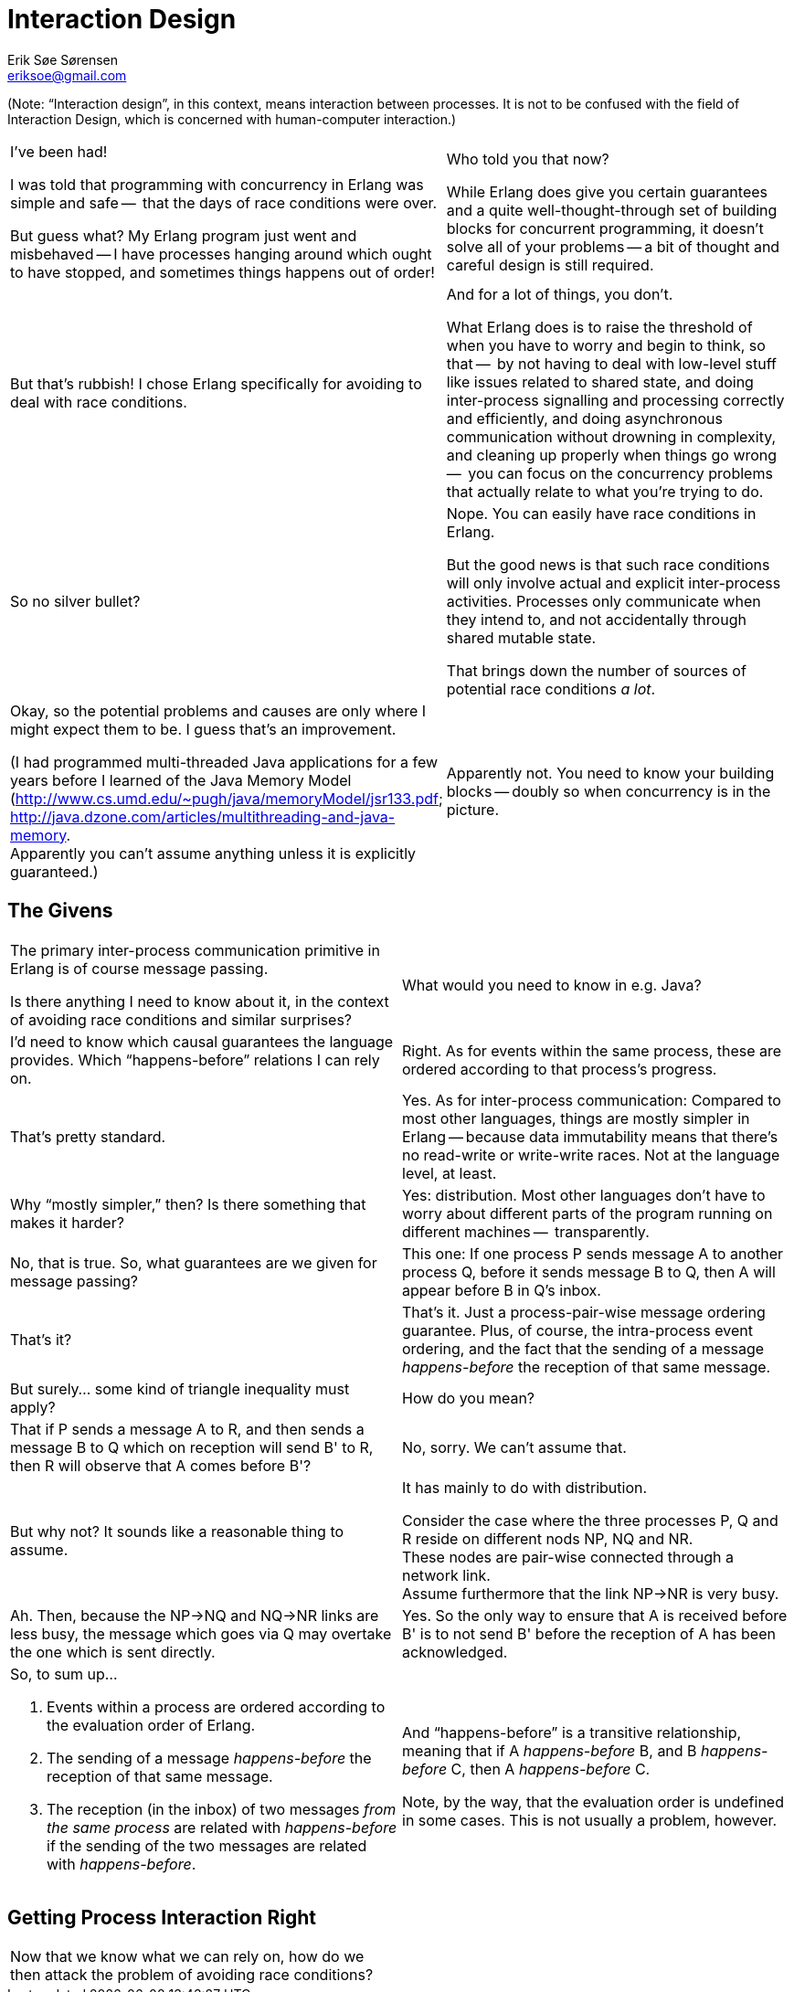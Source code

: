 Interaction Design
==================
Erik Søe Sørensen <eriksoe@gmail.com>

(Note: ``Interaction design'', in this context, means interaction
between processes. It is not to be confused with the field of
Interaction Design, which is concerned with human-computer
interaction.)


[cols="2", width="100%"]
|==================
| I've been had!

  I was told that programming with concurrency in Erlang was simple and safe --
  that the days of race conditions were over.

  But guess what?  My Erlang program just went and misbehaved -- I have
  processes hanging around which ought to have stopped, and sometimes
  things happens out of order!

| Who told you that now?

  While Erlang does give you certain guarantees and a quite
  well-thought-through set of building blocks for concurrent
  programming, it doesn't solve all of your problems -- a bit of
  thought and careful design is still required.


| But that's rubbish!  I chose Erlang specifically for avoiding to
  deal with race conditions.
| And for a lot of things, you don't.

  What Erlang does is to raise the threshold of when you have to worry
  and begin to think, so that --
  by not having to deal with low-level stuff like issues related to
  shared state, and doing inter-process signalling and processing
  correctly and efficiently, and doing asynchronous communication
  without drowning in complexity, and cleaning up
  properly when things go wrong --
  you can focus on the concurrency problems that actually relate to
  what you're trying to do.

| So no silver bullet?
| Nope.  You can easily have race conditions in Erlang.

  But the good news is that such race conditions will only involve
  actual and explicit inter-process activities. Processes only
  communicate when they intend to, and not accidentally through shared
  mutable state.

  That brings down the number of sources of potential race conditions
  _a lot_.

| Okay, so the potential problems and causes are only where I might
  expect them to be.  I guess that's an improvement.

  (I had programmed multi-threaded Java applications for a few years before I learned of the Java Memory Model (http://www.cs.umd.edu/~pugh/java/memoryModel/jsr133.pdf; http://java.dzone.com/articles/multithreading-and-java-memory. +
  Apparently you can't assume anything unless it is explicitly guaranteed.)
| Apparently not.
  You need to know your building blocks -- doubly so when concurrency
  is in the picture.

|==================

== The Givens ==

[cols="2", width="100%"]
|==================
| The primary inter-process communication primitive in Erlang is of
  course message passing.

  Is there anything I need to know about it, in the context of
  avoiding race conditions and similar surprises?

| What would you need to know in e.g. Java?

| I'd need to know which causal guarantees the language provides.
  Which ``happens-before'' relations I can rely on.
| Right.
  As for events within the same process, these are ordered
  according to that process's progress.
| That's pretty standard.

| Yes. As for inter-process communication:
  Compared to most other languages, things are mostly simpler in
  Erlang -- because data immutability means that there's no read-write
  or write-write races. Not at the language level, at least.

| Why ``mostly simpler,'' then?  Is there something that makes it harder?
| Yes: distribution. Most other languages don't have to worry about
  different parts of the program running on different machines --
  transparently.

| No, that is true. So, what guarantees are we given for message passing?
| This one:
  If one process P sends message A to another process Q, before it
  sends message B to Q, then A will appear before B in Q's inbox.

| That's it?
| That's it. Just a process-pair-wise message ordering guarantee.
  Plus, of course, the intra-process event ordering, and the fact that
  the sending of a message _happens-before_ the reception of that same
  message.

| But surely... some kind of triangle inequality must apply?
| How do you mean?

| That if P sends a message A to R, and then sends a message B to Q
  which on reception will send B' to R, then R will observe that A
  comes before B'?
| No, sorry.  We can't assume that.

| But why not?  It sounds like a reasonable thing to assume.
| It has mainly to do with distribution.

  Consider the case where the three processes P, Q and R reside on
  different nods NP, NQ and NR. +
  These nodes are pair-wise connected through a network link. +
  Assume furthermore that the link NP->NR is very busy.

| Ah. Then, because the NP->NQ and NQ->NR links are less busy, the
  message which goes via Q may overtake the one which is sent
  directly.
| Yes. So the only way to ensure that A is received before B' is to
  not send B' before the reception of A has been acknowledged.

a|
So, to sum up...

  . Events within a process are ordered according to the evaluation order of
    Erlang.
  . The sending of a message _happens-before_ the reception of that same
    message.
  . The reception (in the inbox) of two messages _from the same
    process_ are related with _happens-before_ if the sending of the
    two messages are related with _happens-before_.

| And ``happens-before'' is a transitive relationship, meaning that
    if A _happens-before_ B, and B _happens-before_ C, then A
    _happens-before_ C.

Note, by the way, that the evaluation order is undefined in some
cases. This is not usually a problem, however.

|==================


== Getting Process Interaction Right ==
[cols="2", width="100%"]
|==================
| Now that we know what we can rely on, how do we then attack the problem
 of avoiding race conditions?

|
|==================

//////////
Avoiding/precluding race conditions:
- During design, or during debugging/bugfixing.
- You can only prove the absense of the kinds of errors that you're aware of -- only what you look for.  Cannot assume invariants not actively sought.
- Be aware of which guarantees you're given. (JVM-MM reference?)
  - Example: linked processes die together - but only when Reason/=normal.
  - Example: send-receive message ordering guarantee.

Race example:
- client wanting to keep track of some object's state.
//////////